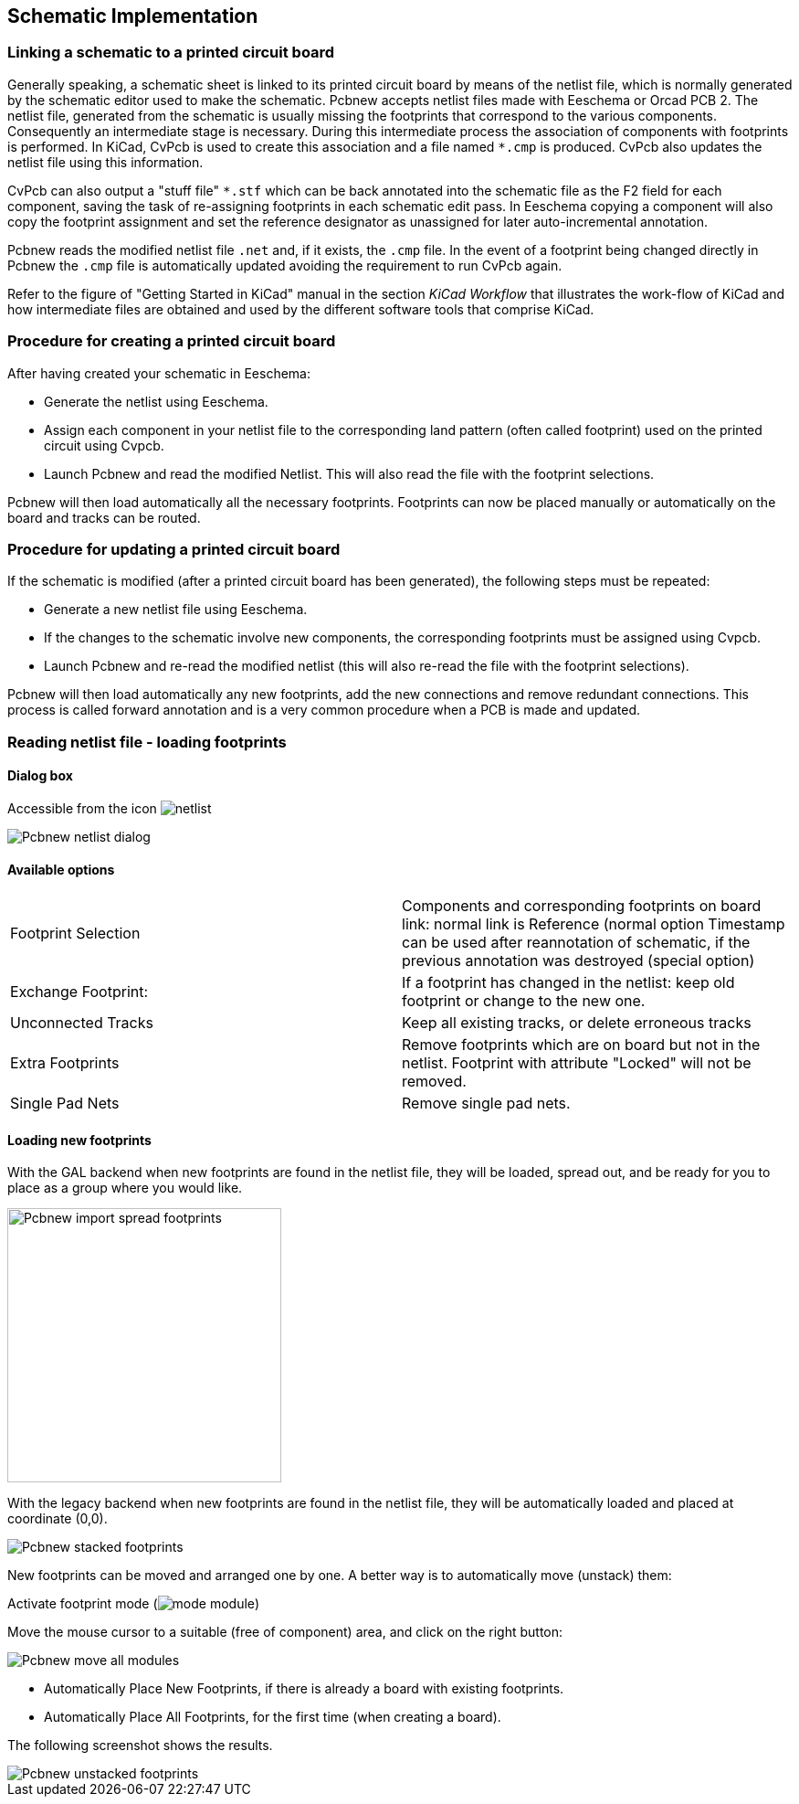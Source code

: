 
== Schematic Implementation

=== Linking a schematic to a printed circuit board

Generally speaking, a schematic sheet is linked to its printed
circuit board by means of the netlist file, which is normally
generated by the schematic editor used to make the schematic. Pcbnew
accepts netlist files made with Eeschema or Orcad PCB 2. The netlist
file, generated from the schematic is usually missing the footprints
that correspond to the various components. Consequently an
intermediate stage is necessary. During this intermediate process
the association of components with footprints is performed. In KiCad, CvPcb is
used to create this association and a file named `*.cmp` is
produced. CvPcb also updates the netlist file using this information.

CvPcb can also output a "stuff file" `*.stf` which can be back
annotated into the schematic file as the F2 field for each
component, saving the task of re-assigning footprints in each
schematic edit pass. In Eeschema copying a component will also copy
the footprint assignment and set the reference designator as
unassigned for later auto-incremental annotation.

Pcbnew reads the modified netlist file `.net` and, if it exists, the
`.cmp` file. In the event of a footprint being changed directly in Pcbnew
the `.cmp` file is automatically updated avoiding the
requirement to run CvPcb again.

Refer to the figure of "Getting Started in KiCad" manual
in the section _KiCad Workflow_ that illustrates the work-flow of KiCad
and how intermediate files are obtained and used by the different
software tools that comprise KiCad.

=== Procedure for creating a printed circuit board

After having created your schematic in Eeschema:

* Generate the netlist using Eeschema.

* Assign each component in your netlist file to the corresponding land
  pattern (often called footprint) used on the printed circuit using
  Cvpcb.

* Launch Pcbnew and read the modified Netlist. This will also read the
  file with the footprint selections.

Pcbnew will then load automatically all the necessary footprints.
Footprints can now be placed manually or automatically on the board and
tracks can be routed.

=== Procedure for updating a printed circuit board

If the schematic is modified (after a printed circuit board has been
generated), the following steps must be repeated:

* Generate a new netlist file using Eeschema.

* If the changes to the schematic involve new components, the
  corresponding footprints must be assigned using Cvpcb.

* Launch Pcbnew and re-read the modified netlist (this will also re-read
  the file with the footprint selections).

Pcbnew will then load automatically any new footprints, add the new
connections and remove redundant connections. This process is called
forward annotation and is a very common procedure when a PCB is made
and updated.

=== Reading netlist file - loading footprints

==== Dialog box

Accessible from the icon image:images/icons/netlist.png[]

image::images/Pcbnew_netlist_dialog.png[scaledwidth="60%"]

==== Available options

[cols="1,1"]
|====
|Footprint Selection
|Components and corresponding footprints on board link:
normal link is Reference (normal option
Timestamp can be used after reannotation of schematic, if the previous
annotation was destroyed (special option)
|Exchange Footprint:
|If a footprint has changed in the netlist: keep old footprint or
change to the new one.
|Unconnected Tracks
|Keep all existing tracks, or delete erroneous tracks
|Extra Footprints
|Remove footprints which are on board but not in the netlist.
Footprint with attribute "Locked" will not be removed.
|Single Pad Nets
|Remove single pad nets.
|====

==== Loading new footprints

With the GAL backend when new footprints are found in the netlist file,
they will be loaded, spread out, and be ready for you to place as a group where you would like.

image::images/Pcbnew_import_spread_footprints.png[height=300]

With the legacy backend when new footprints are found in the netlist file, they will be
automatically loaded and placed at coordinate (0,0).

image::images/Pcbnew_stacked_footprints.png[scaledwidth="80%"]

New footprints can be moved and arranged one by one. A better way is to automatically move (unstack) them:

Activate footprint mode (image:images/icons/mode_module.png[])

Move the mouse cursor to a suitable (free of component) area, and
click on the right button:

image::images/Pcbnew_move_all_modules.png[scaledwidth="70%"]

* Automatically Place New Footprints, if there is already a board with existing footprints.
* Automatically Place All Footprints, for the first time (when creating a board).

The following screenshot shows the results.

image::images/Pcbnew_unstacked_footprints.png[scaledwidth="90%"]
